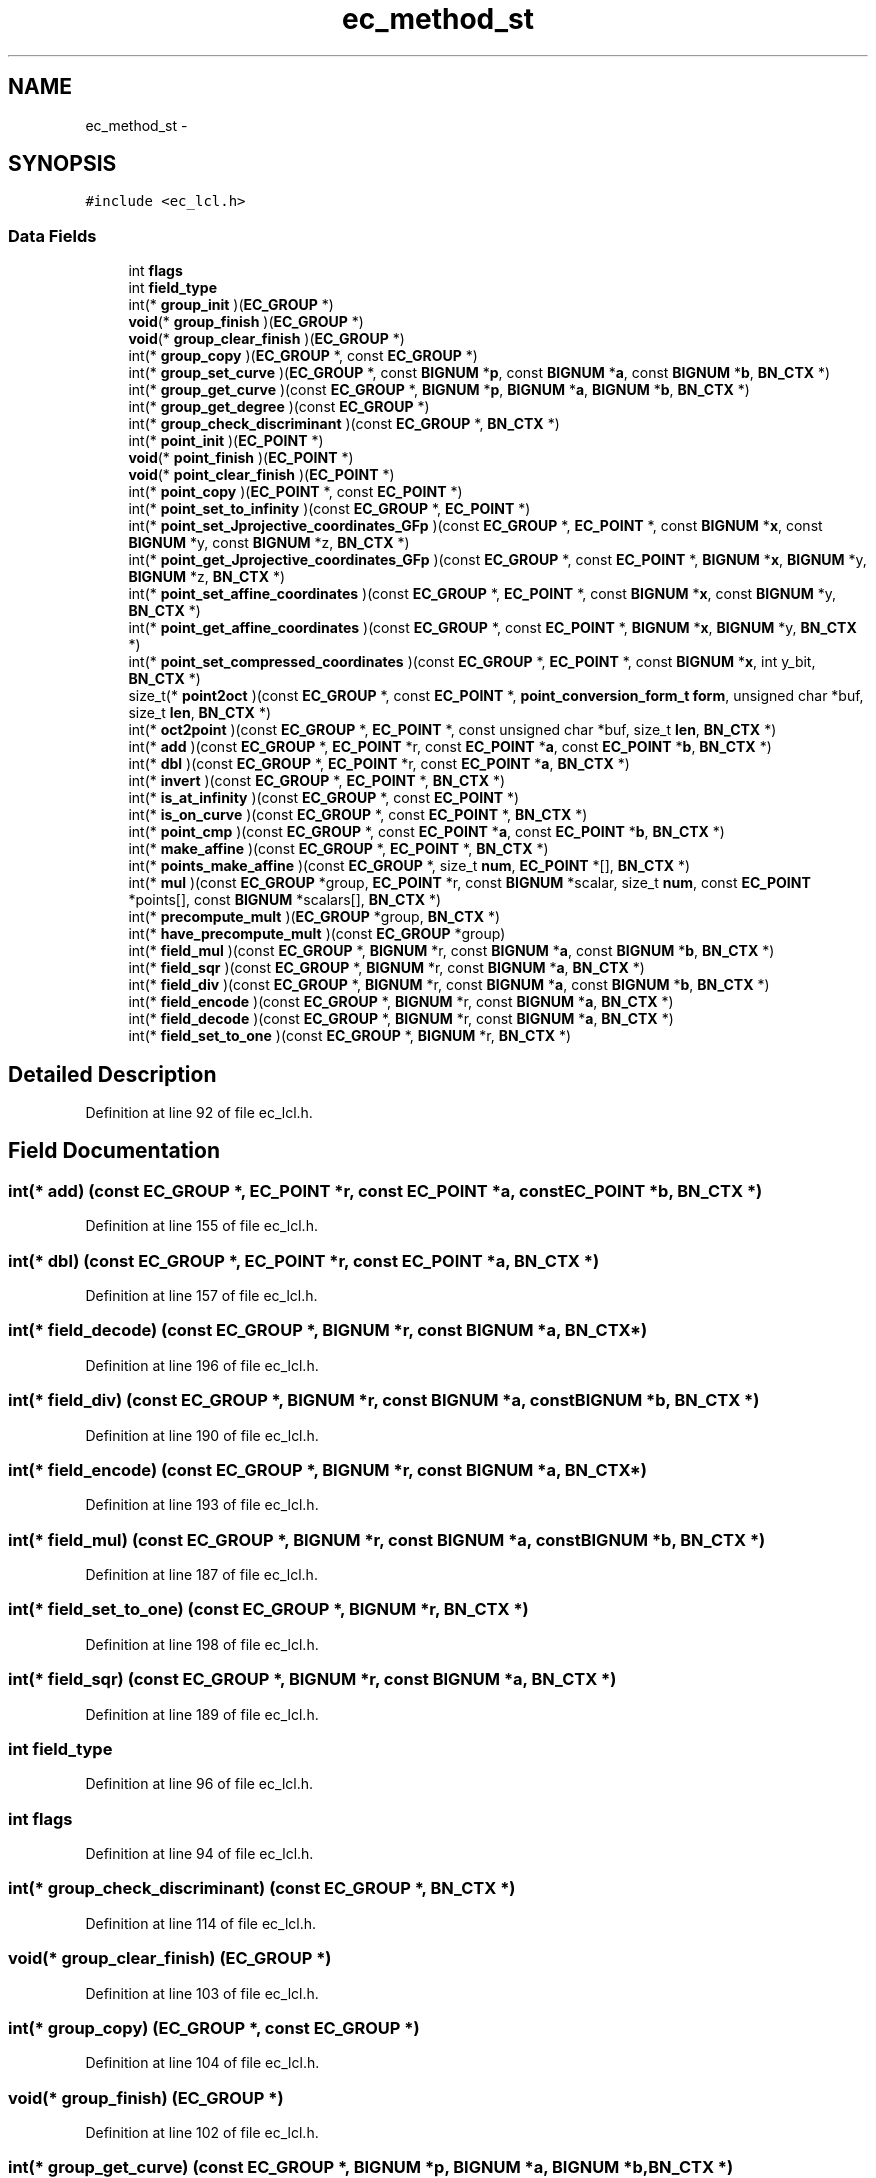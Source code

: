 .TH "ec_method_st" 3 "Thu Jun 30 2016" "s2n-openssl-doxygen" \" -*- nroff -*-
.ad l
.nh
.SH NAME
ec_method_st \- 
.SH SYNOPSIS
.br
.PP
.PP
\fC#include <ec_lcl\&.h>\fP
.SS "Data Fields"

.in +1c
.ti -1c
.RI "int \fBflags\fP"
.br
.ti -1c
.RI "int \fBfield_type\fP"
.br
.ti -1c
.RI "int(* \fBgroup_init\fP )(\fBEC_GROUP\fP *)"
.br
.ti -1c
.RI "\fBvoid\fP(* \fBgroup_finish\fP )(\fBEC_GROUP\fP *)"
.br
.ti -1c
.RI "\fBvoid\fP(* \fBgroup_clear_finish\fP )(\fBEC_GROUP\fP *)"
.br
.ti -1c
.RI "int(* \fBgroup_copy\fP )(\fBEC_GROUP\fP *, const \fBEC_GROUP\fP *)"
.br
.ti -1c
.RI "int(* \fBgroup_set_curve\fP )(\fBEC_GROUP\fP *, const \fBBIGNUM\fP *\fBp\fP, const \fBBIGNUM\fP *\fBa\fP, const \fBBIGNUM\fP *\fBb\fP, \fBBN_CTX\fP *)"
.br
.ti -1c
.RI "int(* \fBgroup_get_curve\fP )(const \fBEC_GROUP\fP *, \fBBIGNUM\fP *\fBp\fP, \fBBIGNUM\fP *\fBa\fP, \fBBIGNUM\fP *\fBb\fP, \fBBN_CTX\fP *)"
.br
.ti -1c
.RI "int(* \fBgroup_get_degree\fP )(const \fBEC_GROUP\fP *)"
.br
.ti -1c
.RI "int(* \fBgroup_check_discriminant\fP )(const \fBEC_GROUP\fP *, \fBBN_CTX\fP *)"
.br
.ti -1c
.RI "int(* \fBpoint_init\fP )(\fBEC_POINT\fP *)"
.br
.ti -1c
.RI "\fBvoid\fP(* \fBpoint_finish\fP )(\fBEC_POINT\fP *)"
.br
.ti -1c
.RI "\fBvoid\fP(* \fBpoint_clear_finish\fP )(\fBEC_POINT\fP *)"
.br
.ti -1c
.RI "int(* \fBpoint_copy\fP )(\fBEC_POINT\fP *, const \fBEC_POINT\fP *)"
.br
.ti -1c
.RI "int(* \fBpoint_set_to_infinity\fP )(const \fBEC_GROUP\fP *, \fBEC_POINT\fP *)"
.br
.ti -1c
.RI "int(* \fBpoint_set_Jprojective_coordinates_GFp\fP )(const \fBEC_GROUP\fP *, \fBEC_POINT\fP *, const \fBBIGNUM\fP *\fBx\fP, const \fBBIGNUM\fP *y, const \fBBIGNUM\fP *z, \fBBN_CTX\fP *)"
.br
.ti -1c
.RI "int(* \fBpoint_get_Jprojective_coordinates_GFp\fP )(const \fBEC_GROUP\fP *, const \fBEC_POINT\fP *, \fBBIGNUM\fP *\fBx\fP, \fBBIGNUM\fP *y, \fBBIGNUM\fP *z, \fBBN_CTX\fP *)"
.br
.ti -1c
.RI "int(* \fBpoint_set_affine_coordinates\fP )(const \fBEC_GROUP\fP *, \fBEC_POINT\fP *, const \fBBIGNUM\fP *\fBx\fP, const \fBBIGNUM\fP *y, \fBBN_CTX\fP *)"
.br
.ti -1c
.RI "int(* \fBpoint_get_affine_coordinates\fP )(const \fBEC_GROUP\fP *, const \fBEC_POINT\fP *, \fBBIGNUM\fP *\fBx\fP, \fBBIGNUM\fP *y, \fBBN_CTX\fP *)"
.br
.ti -1c
.RI "int(* \fBpoint_set_compressed_coordinates\fP )(const \fBEC_GROUP\fP *, \fBEC_POINT\fP *, const \fBBIGNUM\fP *\fBx\fP, int y_bit, \fBBN_CTX\fP *)"
.br
.ti -1c
.RI "size_t(* \fBpoint2oct\fP )(const \fBEC_GROUP\fP *, const \fBEC_POINT\fP *, \fBpoint_conversion_form_t\fP \fBform\fP, unsigned char *buf, size_t \fBlen\fP, \fBBN_CTX\fP *)"
.br
.ti -1c
.RI "int(* \fBoct2point\fP )(const \fBEC_GROUP\fP *, \fBEC_POINT\fP *, const unsigned char *buf, size_t \fBlen\fP, \fBBN_CTX\fP *)"
.br
.ti -1c
.RI "int(* \fBadd\fP )(const \fBEC_GROUP\fP *, \fBEC_POINT\fP *r, const \fBEC_POINT\fP *\fBa\fP, const \fBEC_POINT\fP *\fBb\fP, \fBBN_CTX\fP *)"
.br
.ti -1c
.RI "int(* \fBdbl\fP )(const \fBEC_GROUP\fP *, \fBEC_POINT\fP *r, const \fBEC_POINT\fP *\fBa\fP, \fBBN_CTX\fP *)"
.br
.ti -1c
.RI "int(* \fBinvert\fP )(const \fBEC_GROUP\fP *, \fBEC_POINT\fP *, \fBBN_CTX\fP *)"
.br
.ti -1c
.RI "int(* \fBis_at_infinity\fP )(const \fBEC_GROUP\fP *, const \fBEC_POINT\fP *)"
.br
.ti -1c
.RI "int(* \fBis_on_curve\fP )(const \fBEC_GROUP\fP *, const \fBEC_POINT\fP *, \fBBN_CTX\fP *)"
.br
.ti -1c
.RI "int(* \fBpoint_cmp\fP )(const \fBEC_GROUP\fP *, const \fBEC_POINT\fP *\fBa\fP, const \fBEC_POINT\fP *\fBb\fP, \fBBN_CTX\fP *)"
.br
.ti -1c
.RI "int(* \fBmake_affine\fP )(const \fBEC_GROUP\fP *, \fBEC_POINT\fP *, \fBBN_CTX\fP *)"
.br
.ti -1c
.RI "int(* \fBpoints_make_affine\fP )(const \fBEC_GROUP\fP *, size_t \fBnum\fP, \fBEC_POINT\fP *[], \fBBN_CTX\fP *)"
.br
.ti -1c
.RI "int(* \fBmul\fP )(const \fBEC_GROUP\fP *group, \fBEC_POINT\fP *r, const \fBBIGNUM\fP *scalar, size_t \fBnum\fP, const \fBEC_POINT\fP *points[], const \fBBIGNUM\fP *scalars[], \fBBN_CTX\fP *)"
.br
.ti -1c
.RI "int(* \fBprecompute_mult\fP )(\fBEC_GROUP\fP *group, \fBBN_CTX\fP *)"
.br
.ti -1c
.RI "int(* \fBhave_precompute_mult\fP )(const \fBEC_GROUP\fP *group)"
.br
.ti -1c
.RI "int(* \fBfield_mul\fP )(const \fBEC_GROUP\fP *, \fBBIGNUM\fP *r, const \fBBIGNUM\fP *\fBa\fP, const \fBBIGNUM\fP *\fBb\fP, \fBBN_CTX\fP *)"
.br
.ti -1c
.RI "int(* \fBfield_sqr\fP )(const \fBEC_GROUP\fP *, \fBBIGNUM\fP *r, const \fBBIGNUM\fP *\fBa\fP, \fBBN_CTX\fP *)"
.br
.ti -1c
.RI "int(* \fBfield_div\fP )(const \fBEC_GROUP\fP *, \fBBIGNUM\fP *r, const \fBBIGNUM\fP *\fBa\fP, const \fBBIGNUM\fP *\fBb\fP, \fBBN_CTX\fP *)"
.br
.ti -1c
.RI "int(* \fBfield_encode\fP )(const \fBEC_GROUP\fP *, \fBBIGNUM\fP *r, const \fBBIGNUM\fP *\fBa\fP, \fBBN_CTX\fP *)"
.br
.ti -1c
.RI "int(* \fBfield_decode\fP )(const \fBEC_GROUP\fP *, \fBBIGNUM\fP *r, const \fBBIGNUM\fP *\fBa\fP, \fBBN_CTX\fP *)"
.br
.ti -1c
.RI "int(* \fBfield_set_to_one\fP )(const \fBEC_GROUP\fP *, \fBBIGNUM\fP *r, \fBBN_CTX\fP *)"
.br
.in -1c
.SH "Detailed Description"
.PP 
Definition at line 92 of file ec_lcl\&.h\&.
.SH "Field Documentation"
.PP 
.SS "int(* add) (const \fBEC_GROUP\fP *, \fBEC_POINT\fP *r, const \fBEC_POINT\fP *\fBa\fP, const \fBEC_POINT\fP *\fBb\fP, \fBBN_CTX\fP *)"

.PP
Definition at line 155 of file ec_lcl\&.h\&.
.SS "int(* dbl) (const \fBEC_GROUP\fP *, \fBEC_POINT\fP *r, const \fBEC_POINT\fP *\fBa\fP, \fBBN_CTX\fP *)"

.PP
Definition at line 157 of file ec_lcl\&.h\&.
.SS "int(* field_decode) (const \fBEC_GROUP\fP *, \fBBIGNUM\fP *r, const \fBBIGNUM\fP *\fBa\fP, \fBBN_CTX\fP *)"

.PP
Definition at line 196 of file ec_lcl\&.h\&.
.SS "int(* field_div) (const \fBEC_GROUP\fP *, \fBBIGNUM\fP *r, const \fBBIGNUM\fP *\fBa\fP, const \fBBIGNUM\fP *\fBb\fP, \fBBN_CTX\fP *)"

.PP
Definition at line 190 of file ec_lcl\&.h\&.
.SS "int(* field_encode) (const \fBEC_GROUP\fP *, \fBBIGNUM\fP *r, const \fBBIGNUM\fP *\fBa\fP, \fBBN_CTX\fP *)"

.PP
Definition at line 193 of file ec_lcl\&.h\&.
.SS "int(* field_mul) (const \fBEC_GROUP\fP *, \fBBIGNUM\fP *r, const \fBBIGNUM\fP *\fBa\fP, const \fBBIGNUM\fP *\fBb\fP, \fBBN_CTX\fP *)"

.PP
Definition at line 187 of file ec_lcl\&.h\&.
.SS "int(* field_set_to_one) (const \fBEC_GROUP\fP *, \fBBIGNUM\fP *r, \fBBN_CTX\fP *)"

.PP
Definition at line 198 of file ec_lcl\&.h\&.
.SS "int(* field_sqr) (const \fBEC_GROUP\fP *, \fBBIGNUM\fP *r, const \fBBIGNUM\fP *\fBa\fP, \fBBN_CTX\fP *)"

.PP
Definition at line 189 of file ec_lcl\&.h\&.
.SS "int field_type"

.PP
Definition at line 96 of file ec_lcl\&.h\&.
.SS "int flags"

.PP
Definition at line 94 of file ec_lcl\&.h\&.
.SS "int(* group_check_discriminant) (const \fBEC_GROUP\fP *, \fBBN_CTX\fP *)"

.PP
Definition at line 114 of file ec_lcl\&.h\&.
.SS "\fBvoid\fP(* group_clear_finish) (\fBEC_GROUP\fP *)"

.PP
Definition at line 103 of file ec_lcl\&.h\&.
.SS "int(* group_copy) (\fBEC_GROUP\fP *, const \fBEC_GROUP\fP *)"

.PP
Definition at line 104 of file ec_lcl\&.h\&.
.SS "\fBvoid\fP(* group_finish) (\fBEC_GROUP\fP *)"

.PP
Definition at line 102 of file ec_lcl\&.h\&.
.SS "int(* group_get_curve) (const \fBEC_GROUP\fP *, \fBBIGNUM\fP *\fBp\fP, \fBBIGNUM\fP *\fBa\fP, \fBBIGNUM\fP *\fBb\fP, \fBBN_CTX\fP *)"

.PP
Definition at line 109 of file ec_lcl\&.h\&.
.SS "int(* group_get_degree) (const \fBEC_GROUP\fP *)"

.PP
Definition at line 112 of file ec_lcl\&.h\&.
.SS "int(* group_init) (\fBEC_GROUP\fP *)"

.PP
Definition at line 101 of file ec_lcl\&.h\&.
.SS "int(* group_set_curve) (\fBEC_GROUP\fP *, const \fBBIGNUM\fP *\fBp\fP, const \fBBIGNUM\fP *\fBa\fP, const \fBBIGNUM\fP *\fBb\fP, \fBBN_CTX\fP *)"

.PP
Definition at line 107 of file ec_lcl\&.h\&.
.SS "int(* have_precompute_mult) (const \fBEC_GROUP\fP *group)"

.PP
Definition at line 179 of file ec_lcl\&.h\&.
.SS "int(* invert) (const \fBEC_GROUP\fP *, \fBEC_POINT\fP *, \fBBN_CTX\fP *)"

.PP
Definition at line 158 of file ec_lcl\&.h\&.
.SS "int(* is_at_infinity) (const \fBEC_GROUP\fP *, const \fBEC_POINT\fP *)"

.PP
Definition at line 162 of file ec_lcl\&.h\&.
.SS "int(* is_on_curve) (const \fBEC_GROUP\fP *, const \fBEC_POINT\fP *, \fBBN_CTX\fP *)"

.PP
Definition at line 163 of file ec_lcl\&.h\&.
.SS "int(* make_affine) (const \fBEC_GROUP\fP *, \fBEC_POINT\fP *, \fBBN_CTX\fP *)"

.PP
Definition at line 167 of file ec_lcl\&.h\&.
.SS "int(* mul) (const \fBEC_GROUP\fP *group, \fBEC_POINT\fP *r, const \fBBIGNUM\fP *scalar, size_t \fBnum\fP, const \fBEC_POINT\fP *points[], const \fBBIGNUM\fP *scalars[], \fBBN_CTX\fP *)"

.PP
Definition at line 175 of file ec_lcl\&.h\&.
.SS "int(* oct2point) (const \fBEC_GROUP\fP *, \fBEC_POINT\fP *, const unsigned char *buf, size_t \fBlen\fP, \fBBN_CTX\fP *)"

.PP
Definition at line 152 of file ec_lcl\&.h\&.
.SS "size_t(* point2oct) (const \fBEC_GROUP\fP *, const \fBEC_POINT\fP *, \fBpoint_conversion_form_t\fP \fBform\fP, unsigned char *buf, size_t \fBlen\fP, \fBBN_CTX\fP *)"

.PP
Definition at line 149 of file ec_lcl\&.h\&.
.SS "\fBvoid\fP(* point_clear_finish) (\fBEC_POINT\fP *)"

.PP
Definition at line 121 of file ec_lcl\&.h\&.
.SS "int(* point_cmp) (const \fBEC_GROUP\fP *, const \fBEC_POINT\fP *\fBa\fP, const \fBEC_POINT\fP *\fBb\fP, \fBBN_CTX\fP *)"

.PP
Definition at line 164 of file ec_lcl\&.h\&.
.SS "int(* point_copy) (\fBEC_POINT\fP *, const \fBEC_POINT\fP *)"

.PP
Definition at line 122 of file ec_lcl\&.h\&.
.SS "\fBvoid\fP(* point_finish) (\fBEC_POINT\fP *)"

.PP
Definition at line 120 of file ec_lcl\&.h\&.
.SS "int(* point_get_affine_coordinates) (const \fBEC_GROUP\fP *, const \fBEC_POINT\fP *, \fBBIGNUM\fP *\fBx\fP, \fBBIGNUM\fP *y, \fBBN_CTX\fP *)"

.PP
Definition at line 143 of file ec_lcl\&.h\&.
.SS "int(* point_get_Jprojective_coordinates_GFp) (const \fBEC_GROUP\fP *, const \fBEC_POINT\fP *, \fBBIGNUM\fP *\fBx\fP, \fBBIGNUM\fP *y, \fBBIGNUM\fP *z, \fBBN_CTX\fP *)"

.PP
Definition at line 136 of file ec_lcl\&.h\&.
.SS "int(* point_init) (\fBEC_POINT\fP *)"

.PP
Definition at line 119 of file ec_lcl\&.h\&.
.SS "int(* point_set_affine_coordinates) (const \fBEC_GROUP\fP *, \fBEC_POINT\fP *, const \fBBIGNUM\fP *\fBx\fP, const \fBBIGNUM\fP *y, \fBBN_CTX\fP *)"

.PP
Definition at line 140 of file ec_lcl\&.h\&.
.SS "int(* point_set_compressed_coordinates) (const \fBEC_GROUP\fP *, \fBEC_POINT\fP *, const \fBBIGNUM\fP *\fBx\fP, int y_bit, \fBBN_CTX\fP *)"

.PP
Definition at line 145 of file ec_lcl\&.h\&.
.SS "int(* point_set_Jprojective_coordinates_GFp) (const \fBEC_GROUP\fP *, \fBEC_POINT\fP *, const \fBBIGNUM\fP *\fBx\fP, const \fBBIGNUM\fP *y, const \fBBIGNUM\fP *z, \fBBN_CTX\fP *)"

.PP
Definition at line 132 of file ec_lcl\&.h\&.
.SS "int(* point_set_to_infinity) (const \fBEC_GROUP\fP *, \fBEC_POINT\fP *)"

.PP
Definition at line 131 of file ec_lcl\&.h\&.
.SS "int(* points_make_affine) (const \fBEC_GROUP\fP *, size_t \fBnum\fP, \fBEC_POINT\fP *[], \fBBN_CTX\fP *)"

.PP
Definition at line 168 of file ec_lcl\&.h\&.
.SS "int(* precompute_mult) (\fBEC_GROUP\fP *group, \fBBN_CTX\fP *)"

.PP
Definition at line 178 of file ec_lcl\&.h\&.

.SH "Author"
.PP 
Generated automatically by Doxygen for s2n-openssl-doxygen from the source code\&.
